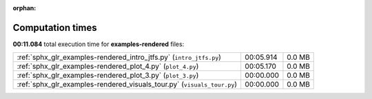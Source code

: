 
:orphan:

.. _sphx_glr_examples-rendered_sg_execution_times:

Computation times
=================
**00:11.084** total execution time for **examples-rendered** files:

+-------------------------------------------------------------------------+-----------+--------+
| :ref:`sphx_glr_examples-rendered_intro_jtfs.py` (``intro_jtfs.py``)     | 00:05.914 | 0.0 MB |
+-------------------------------------------------------------------------+-----------+--------+
| :ref:`sphx_glr_examples-rendered_plot_4.py` (``plot_4.py``)             | 00:05.170 | 0.0 MB |
+-------------------------------------------------------------------------+-----------+--------+
| :ref:`sphx_glr_examples-rendered_plot_3.py` (``plot_3.py``)             | 00:00.000 | 0.0 MB |
+-------------------------------------------------------------------------+-----------+--------+
| :ref:`sphx_glr_examples-rendered_visuals_tour.py` (``visuals_tour.py``) | 00:00.000 | 0.0 MB |
+-------------------------------------------------------------------------+-----------+--------+
